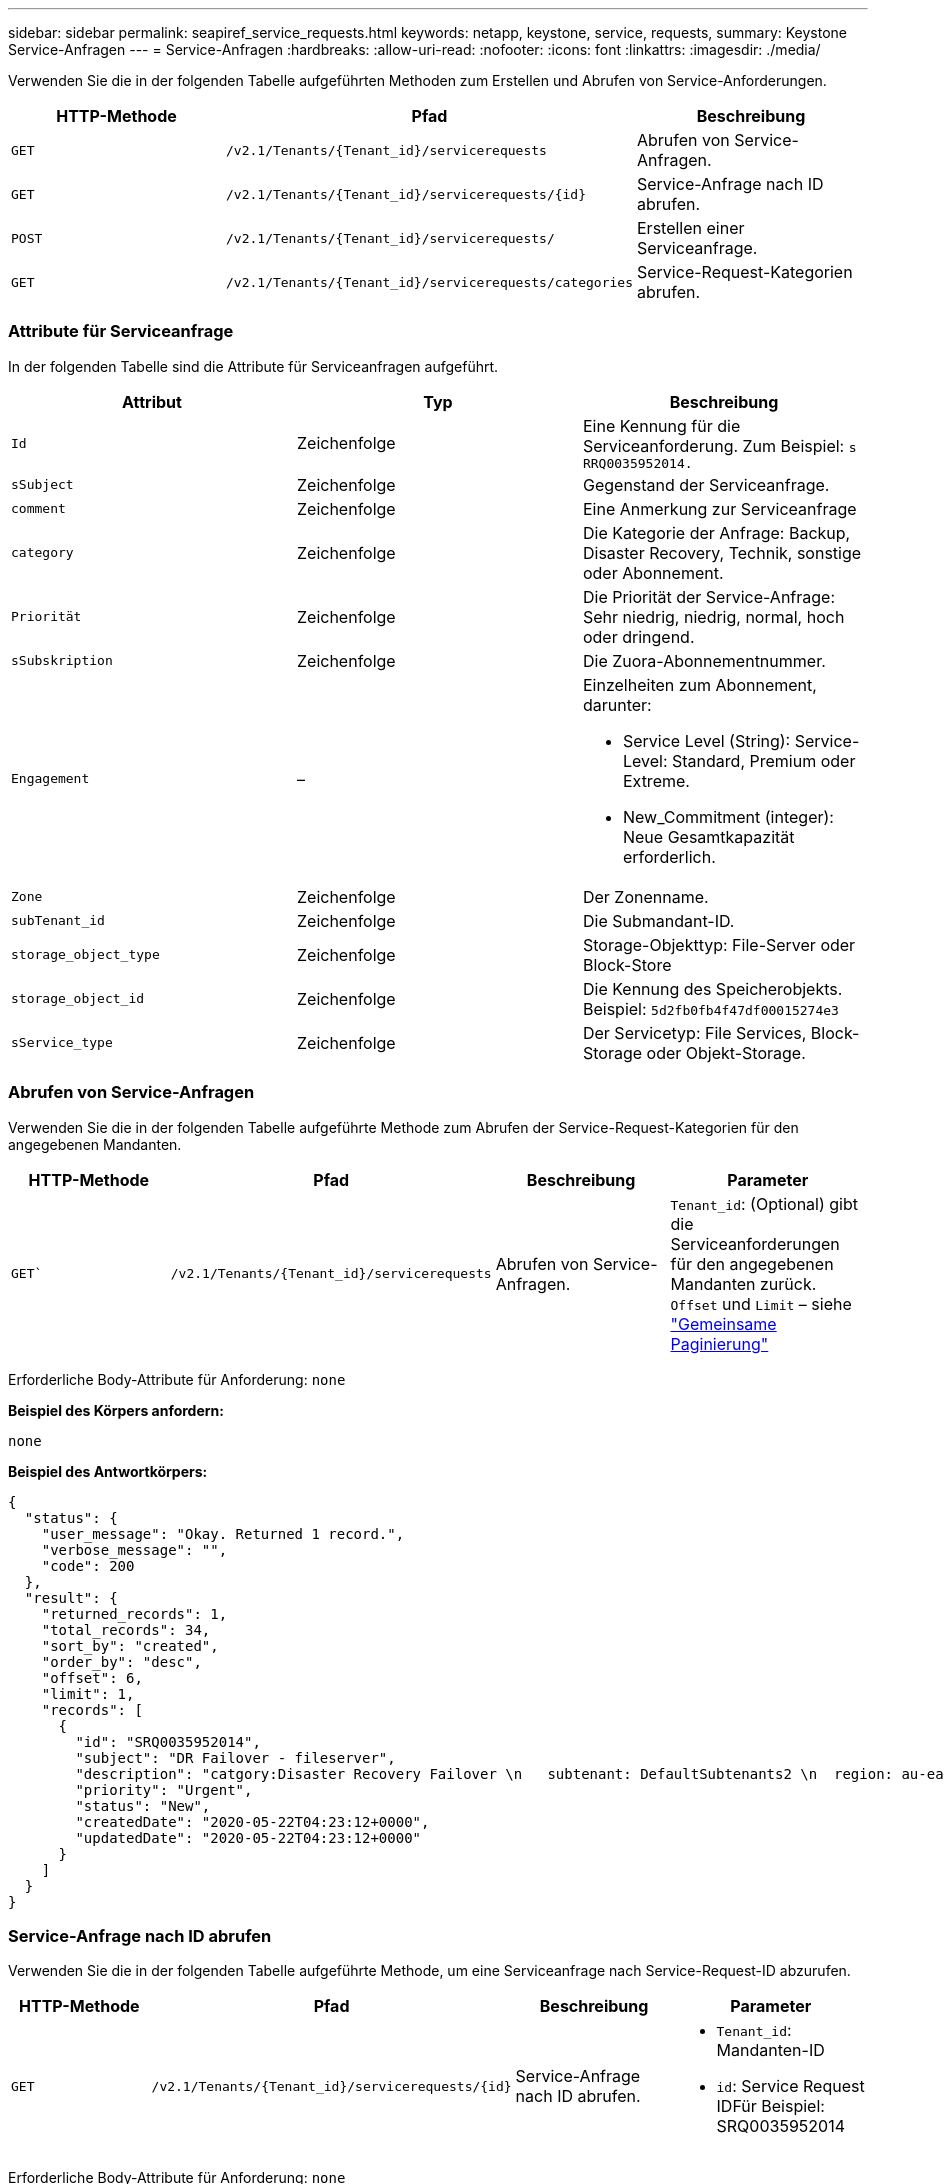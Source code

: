 ---
sidebar: sidebar 
permalink: seapiref_service_requests.html 
keywords: netapp, keystone, service, requests, 
summary: Keystone Service-Anfragen 
---
= Service-Anfragen
:hardbreaks:
:allow-uri-read: 
:nofooter: 
:icons: font
:linkattrs: 
:imagesdir: ./media/


[role="lead"]
Verwenden Sie die in der folgenden Tabelle aufgeführten Methoden zum Erstellen und Abrufen von Service-Anforderungen.

|===
| HTTP-Methode | Pfad | Beschreibung 


| `GET` | `/v2.1/Tenants/{Tenant_id}/servicerequests` | Abrufen von Service-Anfragen. 


| `GET` | `/v2.1/Tenants/{Tenant_id}/servicerequests/{id}` | Service-Anfrage nach ID abrufen. 


| `POST` | `/v2.1/Tenants/{Tenant_id}/servicerequests/` | Erstellen einer Serviceanfrage. 


| `GET` | `/v2.1/Tenants/{Tenant_id}/servicerequests/categories` | Service-Request-Kategorien abrufen. 
|===


=== Attribute für Serviceanfrage

In der folgenden Tabelle sind die Attribute für Serviceanfragen aufgeführt.

|===
| Attribut | Typ | Beschreibung 


| `Id` | Zeichenfolge | Eine Kennung für die Serviceanforderung. Zum Beispiel: `s RRQ0035952014.` 


| `sSubject` | Zeichenfolge | Gegenstand der Serviceanfrage. 


| `comment` | Zeichenfolge | Eine Anmerkung zur Serviceanfrage 


| `category` | Zeichenfolge | Die Kategorie der Anfrage: Backup, Disaster Recovery, Technik, sonstige oder Abonnement. 


| `Priorität` | Zeichenfolge | Die Priorität der Service-Anfrage: Sehr niedrig, niedrig, normal, hoch oder dringend. 


| `sSubskription` | Zeichenfolge | Die Zuora-Abonnementnummer. 


| `Engagement` | –  a| 
Einzelheiten zum Abonnement, darunter:

* Service Level (String): Service-Level: Standard, Premium oder Extreme.
* New_Commitment (integer): Neue Gesamtkapazität erforderlich.




| `Zone` | Zeichenfolge | Der Zonenname. 


| `subTenant_id` | Zeichenfolge | Die Submandant-ID. 


| `storage_object_type` | Zeichenfolge | Storage-Objekttyp: File-Server oder Block-Store 


| `storage_object_id` | Zeichenfolge | Die Kennung des Speicherobjekts. Beispiel: `5d2fb0fb4f47df00015274e3` 


| `sService_type` | Zeichenfolge | Der Servicetyp: File Services, Block-Storage oder Objekt-Storage. 
|===


=== Abrufen von Service-Anfragen

Verwenden Sie die in der folgenden Tabelle aufgeführte Methode zum Abrufen der Service-Request-Kategorien für den angegebenen Mandanten.

|===
| HTTP-Methode | Pfad | Beschreibung | Parameter 


| `GET`` | `/v2.1/Tenants/{Tenant_id}/servicerequests` | Abrufen von Service-Anfragen. | `Tenant_id`: (Optional) gibt die Serviceanforderungen für den angegebenen Mandanten zurück. `Offset` und `Limit` – siehe link:seapiref_netapp_service_engine_rest_apis.html#pagination>["Gemeinsame Paginierung"] 
|===
Erforderliche Body-Attribute für Anforderung: `none`

*Beispiel des Körpers anfordern:*

....
none
....
*Beispiel des Antwortkörpers:*

....
{
  "status": {
    "user_message": "Okay. Returned 1 record.",
    "verbose_message": "",
    "code": 200
  },
  "result": {
    "returned_records": 1,
    "total_records": 34,
    "sort_by": "created",
    "order_by": "desc",
    "offset": 6,
    "limit": 1,
    "records": [
      {
        "id": "SRQ0035952014",
        "subject": "DR Failover - fileserver",
        "description": "catgory:Disaster Recovery Failover \n   subtenant: DefaultSubtenants2 \n  region: au-east2 \n zone: au-east2-a \n   fileserver: Demotsysserv1 \n tenant:MyOrg \n comments:comments",
        "priority": "Urgent",
        "status": "New",
        "createdDate": "2020-05-22T04:23:12+0000",
        "updatedDate": "2020-05-22T04:23:12+0000"
      }
    ]
  }
}
....


=== Service-Anfrage nach ID abrufen

Verwenden Sie die in der folgenden Tabelle aufgeführte Methode, um eine Serviceanfrage nach Service-Request-ID abzurufen.

|===
| HTTP-Methode | Pfad | Beschreibung | Parameter 


| `GET` | `/v2.1/Tenants/{Tenant_id}/servicerequests/{id}` | Service-Anfrage nach ID abrufen.  a| 
* `Tenant_id`: Mandanten-ID
* `id`: Service Request IDFür Beispiel: SRQ0035952014


|===
Erforderliche Body-Attribute für Anforderung: `none`

*Beispiel des Körpers anfordern:*

....
none
....
*Beispiel des Antwortkörpers:*

....
{
  "status": {
    "user_message": "Okay. Returned 1 record.",
    "verbose_message": "",
    "code": 200
  },
  "result": {
    "returned_records": 1,
    "records": [
      {
        "id": "SRQ0035952014",
        "subject": "DR Failover - fileserver",
        "description": "catgory:Disaster Recovery Failover \n   subtenant: DefaultSubtenants2 \n  region: au-east2 \n zone: au-east2-a \n   fileserver: Demotsysserv1 \n tenant:MyOrg \n comments:comments",
        "priority": "Urgent",
        "status": "New",
        "createdDate": "2020-05-22T04:23:12+0000",
        "updatedDate": "2020-05-22T04:23:12+0000"
      }
    ]
  }
}
....


=== Erstellen einer Serviceanfrage

Verwenden Sie die in der folgenden Tabelle aufgeführte Methode zum Erstellen einer Service-Anforderung.

|===
| HTTP-Methode | Pfad | Beschreibung | Parameter 


| `POST` | `/v2.1/Tenants/{Tenant_id}/servicerequests/categories` | Erstellen einer Serviceanfrage. | `Tenant_id`: Die Mandanten-ID. 
|===
Erforderliche Body-Attribute der Anforderung: Die erforderlichen Attribute sind abhängig von der Kategorie der Service-Anforderung. In der folgenden Tabelle sind die Attribute für den Anfraentext aufgeführt.

|===
| Kategorie | Erforderlich 


| Abonnement | `sSubskription` und `Commitment` 


| Disaster Recovery | `storage_object_type`, `subTenant_id` und `storage_object_id` 


| Technik | `subTenant_id` und `sService_type` Wenn `sService_type` Dateidienste oder Blockspeicher ist, ist Zone erforderlich. 


| Andere | Zone 
|===
*Beispiel des Körpers anfordern:*

....
{
  "subject": "string",
  "comment": "string",
  "category": "subscription",
  "priority": "Normal",
  "subscription": "A-S00003969",
  "commitment": {
    "service_level": "standard",
    "new_commitment": 10
  },
  "zone": "au-east1-a",
  "subtenant_id": "5d2fb0fb4f47df00015274e3",
  "storage_object_type": "fileserver",
  "storage_object_id": "5d2fb0fb4f47df00015274e3",
  "service_type": "File Services"
}
....
*Beispiel des Antwortkörpers:*

....
{
  "status": {
    "user_message": "string",
    "verbose_message": "string",
    "code": "string"
  },
  "result": {
    "returned_records": 1,
    "records": [
      {
        "id": "string",
        "subject": "string",
        "description": "string",
        "status": "New",
        "priority": "Normal",
        "createdDate": "2020-05-12T03:18:25+0000",
        "UpdatedDate": "2020-05-12T03:18:25+0000"
      }
    ]
  }
....


=== Service-Request-Kategorien abrufen

In der folgenden Tabelle sind die Kategorien für Service-Anfragen für einen bestimmten Mandanten aufgeführt.

|===
| HTTP-Methode | Pfad | Beschreibung | Parameter 


| `GET` | `/v2.1/Tenants/{Tenant_id}/servicerequests/categories` | Abrufen der Kategorien von Service-Anfragen. | `Tenant_id:` (optional) gibt die Serviceanforderungen für einen angegebenen Mandanten zurück. 
|===
Erforderliche Body-Attribute für Anforderung: `none`

*Beispiel des Körpers anfordern:*

....
none
....
*Beispiel des Antwortkörpers:*

....
{
  "status": {
    "user_message": "Okay. Returned 5 records.",
    "verbose_message": "",
    "code": 200
  },
  "result": {
    "returned_records": 5,
    "records": [
      {
        "key": "dr",
        "value": "Disaster Recovery Failover"
      },
      {
        "key": "technical",
        "value": "Technical Issue"
      },
      {
        "key": "other",
        "value": "Other"
      },
      {
        "key": "subscription",
        "value": "Subscription Management"
      },
      {
        "key": "backup",
        "value": "Backup Restore"
      }
    ]
  }
}
....